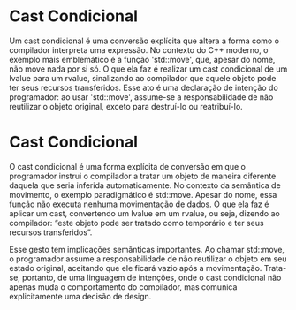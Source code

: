 * Cast Condicional

Um cast condicional é uma conversão explícita que altera a forma como o compilador interpreta uma expressão. No contexto do C++ moderno, o exemplo mais emblemático é a função 'std::move', que, apesar do nome, não move nada por si só. O que ela faz é realizar um cast condicional de um lvalue para um rvalue, sinalizando ao compilador que aquele objeto pode ter seus recursos transferidos. Esse ato é uma declaração de intenção do programador: ao usar 'std::move', assume-se a responsabilidade de não reutilizar o objeto original, exceto para destruí-lo ou reatribuí-lo.

* Cast Condicional

O cast condicional é uma forma explícita de conversão em que o programador instrui o compilador a tratar um objeto de maneira diferente daquela que seria inferida automaticamente. No contexto da semântica de movimento, o exemplo paradigmático é std::move. Apesar do nome, essa função não executa nenhuma movimentação de dados. O que ela faz é aplicar um cast, convertendo um lvalue em um rvalue, ou seja, dizendo ao compilador: “este objeto pode ser tratado como temporário e ter seus recursos transferidos”.

Esse gesto tem implicações semânticas importantes. Ao chamar std::move, o programador assume a responsabilidade de não reutilizar o objeto em seu estado original, aceitando que ele ficará vazio após a movimentação. Trata-se, portanto, de uma linguagem de intenções, onde o cast condicional não apenas muda o comportamento do compilador, mas comunica explicitamente uma decisão de design.
